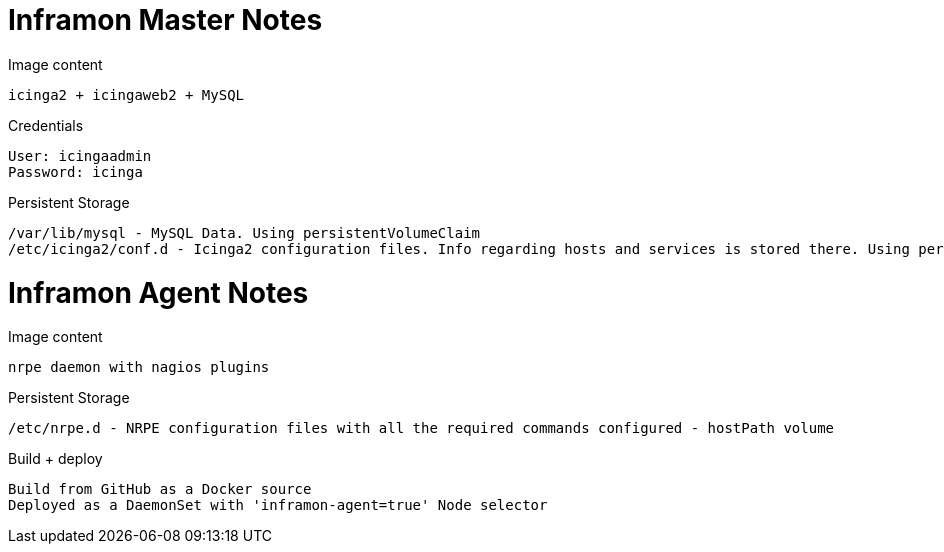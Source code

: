 = Inframon Master Notes

Image content

  icinga2 + icingaweb2 + MySQL

Credentials

  User: icingaadmin
  Password: icinga

Persistent Storage

  /var/lib/mysql - MySQL Data. Using persistentVolumeClaim
  /etc/icinga2/conf.d - Icinga2 configuration files. Info regarding hosts and services is stored there. Using persistentVolumeClaim


= Inframon Agent Notes

Image content

  nrpe daemon with nagios plugins

Persistent Storage

  /etc/nrpe.d - NRPE configuration files with all the required commands configured - hostPath volume

Build + deploy

  Build from GitHub as a Docker source
  Deployed as a DaemonSet with 'inframon-agent=true' Node selector
